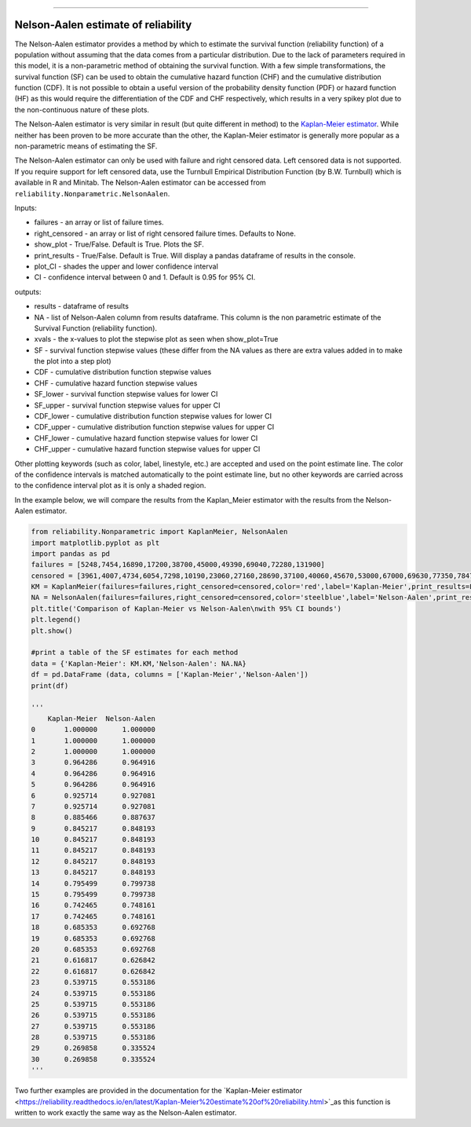 .. image:: images/logo.png

-------------------------------------

Nelson-Aalen estimate of reliability
''''''''''''''''''''''''''''''''''''

The Nelson-Aalen estimator provides a method by which to estimate the survival function (reliability function) of a population without assuming that the data comes from a particular distribution. Due to the lack of parameters required in this model, it is a non-parametric method of obtaining the survival function. With a few simple transformations, the survival function (SF) can be used to obtain the cumulative hazard function (CHF) and the cumulative distribution function (CDF). It is not possible to obtain a useful version of the probability density function (PDF) or hazard function (HF) as this would require the differentiation of the CDF and CHF respectively, which results in a very spikey plot due to the non-continuous nature of these plots.

The Nelson-Aalen estimator is very similar in result (but quite different in method) to the `Kaplan-Meier estimator <https://reliability.readthedocs.io/en/latest/Kaplan-Meier%20estimate%20of%20reliability.html>`_. While neither has been proven to be more accurate than the other, the Kaplan-Meier estimator is generally more popular as a non-parametric means of estimating the SF.

The Nelson-Aalen estimator can only be used with failure and right censored data. Left censored data is not supported. If you require support for left censored data, use the Turnbull Empirical Distribution Function (by B.W. Turnbull) which is available in R and Minitab. The Nelson-Aalen estimator can be accessed from ``reliability.Nonparametric.NelsonAalen``.

Inputs:

-   failures - an array or list of failure times.
-   right_censored - an array or list of right censored failure times. Defaults to None.
-   show_plot - True/False. Default is True. Plots the SF.
-   print_results - True/False. Default is True. Will display a pandas dataframe of results in the console.
-   plot_CI - shades the upper and lower confidence interval
-   CI - confidence interval between 0 and 1. Default is 0.95 for 95% CI.

outputs:

-   results - dataframe of results
-   NA - list of Nelson-Aalen column from results dataframe. This column is the non parametric estimate of the Survival Function (reliability function).
-    xvals - the x-values to plot the stepwise plot as seen when show_plot=True
-    SF - survival function stepwise values (these differ from the NA values as there are extra values added in to make the plot into a step plot)
-    CDF - cumulative distribution function stepwise values
-    CHF - cumulative hazard function stepwise values
-    SF_lower - survival function stepwise values for lower CI
-    SF_upper - survival function stepwise values for upper CI
-    CDF_lower - cumulative distribution function stepwise values for lower CI
-    CDF_upper - cumulative distribution function stepwise values for upper CI
-    CHF_lower - cumulative hazard function stepwise values for lower CI
-    CHF_upper - cumulative hazard function stepwise values for upper CI

Other plotting keywords (such as color, label, linestyle, etc.) are accepted and used on the point estimate line. The color of the confidence intervals is matched automatically to the point estimate line, but no other keywords are carried across to the confidence interval plot as it is only a shaded region.

In the example below, we will compare the results from the Kaplan_Meier estimator with the results from the Nelson-Aalen estimator.

.. code:: python

  from reliability.Nonparametric import KaplanMeier, NelsonAalen
  import matplotlib.pyplot as plt
  import pandas as pd
  failures = [5248,7454,16890,17200,38700,45000,49390,69040,72280,131900]
  censored = [3961,4007,4734,6054,7298,10190,23060,27160,28690,37100,40060,45670,53000,67000,69630,77350,78470,91680,105700,106300,150400]
  KM = KaplanMeier(failures=failures,right_censored=censored,color='red',label='Kaplan-Meier',print_results=False)
  NA = NelsonAalen(failures=failures,right_censored=censored,color='steelblue',label='Nelson-Aalen',print_results=False)
  plt.title('Comparison of Kaplan-Meier vs Nelson-Aalen\nwith 95% CI bounds')
  plt.legend()
  plt.show()

  #print a table of the SF estimates for each method
  data = {'Kaplan-Meier': KM.KM,'Nelson-Aalen': NA.NA}
  df = pd.DataFrame (data, columns = ['Kaplan-Meier','Nelson-Aalen'])
  print(df)

  '''
      Kaplan-Meier  Nelson-Aalen
  0       1.000000      1.000000
  1       1.000000      1.000000
  2       1.000000      1.000000
  3       0.964286      0.964916
  4       0.964286      0.964916
  5       0.964286      0.964916
  6       0.925714      0.927081
  7       0.925714      0.927081
  8       0.885466      0.887637
  9       0.845217      0.848193
  10      0.845217      0.848193
  11      0.845217      0.848193
  12      0.845217      0.848193
  13      0.845217      0.848193
  14      0.795499      0.799738
  15      0.795499      0.799738
  16      0.742465      0.748161
  17      0.742465      0.748161
  18      0.685353      0.692768
  19      0.685353      0.692768
  20      0.685353      0.692768
  21      0.616817      0.626842
  22      0.616817      0.626842
  23      0.539715      0.553186
  24      0.539715      0.553186
  25      0.539715      0.553186
  26      0.539715      0.553186
  27      0.539715      0.553186
  28      0.539715      0.553186
  29      0.269858      0.335524
  30      0.269858      0.335524
  '''

.. image:: images/KMvsNA.png

Two further examples are provided in the documentation for the `Kaplan-Meier estimator <https://reliability.readthedocs.io/en/latest/Kaplan-Meier%20estimate%20of%20reliability.html>`_as this function is written to work exactly the same way as the Nelson-Aalen estimator.

